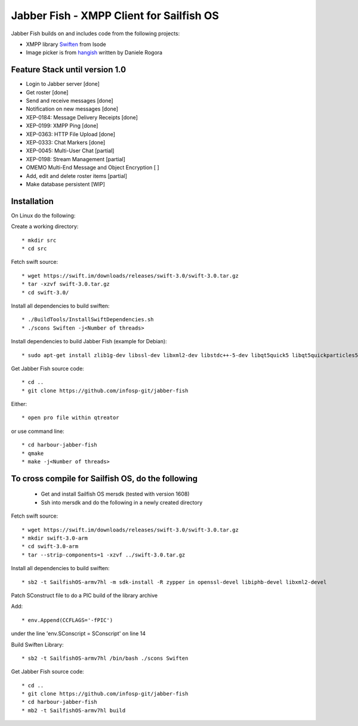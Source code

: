 ===============================================================================
Jabber Fish - XMPP Client for Sailfish OS
===============================================================================

Jabber Fish builds on and includes code from the following projects:

* XMPP library `Swiften <https://swift.im/swiften.html>`_ from Isode
* Image picker is from `hangish <https://github.com/rogora/hangish>`_ written by Daniele Rogora

-------------------------------------------------------------------------------
Feature Stack until version 1.0
-------------------------------------------------------------------------------

* Login to Jabber server [done]
* Get roster [done]
* Send and receive messages [done]
* Notification on new messages [done]
* XEP-0184: Message Delivery Receipts [done]
* XEP-0199: XMPP Ping [done]
* XEP-0363: HTTP File Upload [done]
* XEP-0333: Chat Markers [done]
* XEP-0045: Multi-User Chat [partial]
* XEP-0198: Stream Management  [partial]
* OMEMO Multi-End Message and Object Encryption [ ]
* Add, edit and delete roster items [partial]
* Make database persistent [WIP]

-------------------------------------------------------------------------------
Installation
-------------------------------------------------------------------------------

On Linux do the following:

Create a working directory::

 * mkdir src
 * cd src

Fetch swift source::

 * wget https://swift.im/downloads/releases/swift-3.0/swift-3.0.tar.gz
 * tar -xzvf swift-3.0.tar.gz
 * cd swift-3.0/

Install all dependencies to build swiften::

 * ./BuildTools/InstallSwiftDependencies.sh
 * ./scons Swiften -j<Number of threads>

Install dependencies to build Jabber Fish (example for Debian)::

 * sudo apt-get install zlib1g-dev libssl-dev libxml2-dev libstdc++-5-dev libqt5quick5 libqt5quickparticles5 libqt5quickwidgets5 libqt5qml5 libqt5network5 libqt5gui5 libqt5core5a qt5-default libglib2.0-dev libpthread-stubs0-dev

Get Jabber Fish source code::

 * cd ..
 * git clone https://github.com/infosp-git/jabber-fish

Either::

 * open pro file within qtreator

or use command line::

 * cd harbour-jabber-fish
 * qmake
 * make -j<Number of threads>

-------------------------------------------------------------------------------
To cross compile for Sailfish OS, do the following
-------------------------------------------------------------------------------

 * Get and install Sailfish OS mersdk (tested with version 1608)
 * Ssh into mersdk and do the following in a newly created directory

Fetch swift source::

 * wget https://swift.im/downloads/releases/swift-3.0/swift-3.0.tar.gz
 * mkdir swift-3.0-arm
 * cd swift-3.0-arm
 * tar --strip-components=1 -xzvf ../swift-3.0.tar.gz

Install all dependencies to build swiften::

 * sb2 -t SailfishOS-armv7hl -m sdk-install -R zypper in openssl-devel libiphb-devel libxml2-devel

Patch SConstruct file to do a PIC build of the library archive

Add::

 * env.Append(CCFLAGS='-fPIC')

under the line 'env.SConscript = SConscript' on line 14

Build Swiften Library::

 * sb2 -t SailfishOS-armv7hl /bin/bash ./scons Swiften

Get Jabber Fish source code::

 * cd ..
 * git clone https://github.com/infosp-git/jabber-fish
 * cd harbour-jabber-fish
 * mb2 -t SailfishOS-armv7hl build


